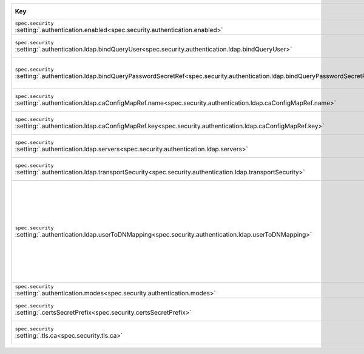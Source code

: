 .. list-table::
   :widths: 45 10 20 25
   :header-rows: 1

   * - Key
     - Type and necessity
     - Description
     - Example

   * - | ``spec.security``
       | :setting:`.authentication.enabled<spec.security.authentication.enabled>`
     - | boolean,
       | required
     - Set to ``true`` to enable LDAP authentication.
     - ``true``

   * - | ``spec.security``
       | :setting:`.authentication.ldap.bindQueryUser<spec.security.authentication.ldap.bindQueryUser>`
     - | string,
       | required
     - Specify the LDAP Distinguished Name to which MongoDB binds when
       connecting to the LDAP server.
     - ``cn=admin,dc=example,dc=org``

   * - | ``spec.security``
       | :setting:`.authentication.ldap.bindQueryPasswordSecretRef<spec.security.authentication.ldap.bindQueryPasswordSecretRef.name>`
     - | string,
       | required
     - Specify the name of the |k8s-secret| that contains the
       LDAP Bind Distinguished Name's password with which MongoDB binds
       when connecting to an LDAP server.
     - ``<secret-name>``

   * - | ``spec.security``
       | :setting:`.authentication.ldap.caConfigMapRef.name<spec.security.authentication.ldap.caConfigMapRef.name>`
     - | string,
       | optional
     - Add the |k8s-configmap|\'s name that stores the custom |certauth|
       that you used to sign your deployment's |tls| certificates.
     - ``<configmap-name>``

   * - | ``spec.security``
       | :setting:`.authentication.ldap.caConfigMapRef.key<spec.security.authentication.ldap.caConfigMapRef.key>`
     - | string,
       | optional
     - Add the field name that stores the |certauth| which validates the
       LDAP server's |tls| certificate.
     - ``<configmap-key>``

   * - | ``spec.security``
       | :setting:`.authentication.ldap.servers<spec.security.authentication.ldap.servers>`
     - | array of strings,
       | required
     - Specify the list of ``hostname:port`` combinations of one or more
       LDAP servers. For each server, use a separate line.
     - ``<example.com:636>``

   * - | ``spec.security``
       | :setting:`.authentication.ldap.transportSecurity<spec.security.authentication.ldap.transportSecurity>`
     - | string,
       | optional
     - Set to ``tls`` to use LDAPS (LDAP over |tls|). Leave blank if your
       LDAP server doesn't accept TLS.
     - ``tls``

   * - | ``spec.security``
       | :setting:`.authentication.ldap.userToDNMapping<spec.security.authentication.ldap.userToDNMapping>`
     - | string,
       | required
     - Specify the mapping that maps the username provided to
       :binary:`~bin.mongod` or :binary:`~bin.mongos` for authentication
       to an LDAP Distinguished Name (DN).

       To learn more, see :manual:`security.ldap.userToDNMapping
       </reference/configuration-options/#security.ldap.userToDNMapping>`
       and :manual:`LDAP Query Templates
       </core/security-ldap-external/#ldap-query-template>` in the
       MongoDB Server documentation.
     - ``<match: "(.+)",substitution: "uid={0},ou=groups,dc=example,dc=org">``

   * - | ``spec.security``
       | :setting:`.authentication.modes<spec.security.authentication.modes>`
     - | string,
       | required
     - Set to ``LDAP`` to enable authentication through LDAP.
     - ``LDAP``

   * - | ``spec.security``
       | :setting:`.certsSecretPrefix<spec.security.certsSecretPrefix>`
     - | string,
       | optional
     - Add the ``<prefix>`` of the secret name that contains your
       MongoDB deployment's |tls| certificates.

       .. include:: /includes/fact-example-secret-prefix-cluster-file.rst
     - ``devDb``

   * - | ``spec.security``
       | :setting:`.tls.ca<spec.security.tls.ca>`
     - | string,
       | optional
     - Add the |k8s-configmap|\'s name that stores the custom |certauth|
       that you used to sign your deployment's |tls| certificates.
     - ``<custom-ca>``
